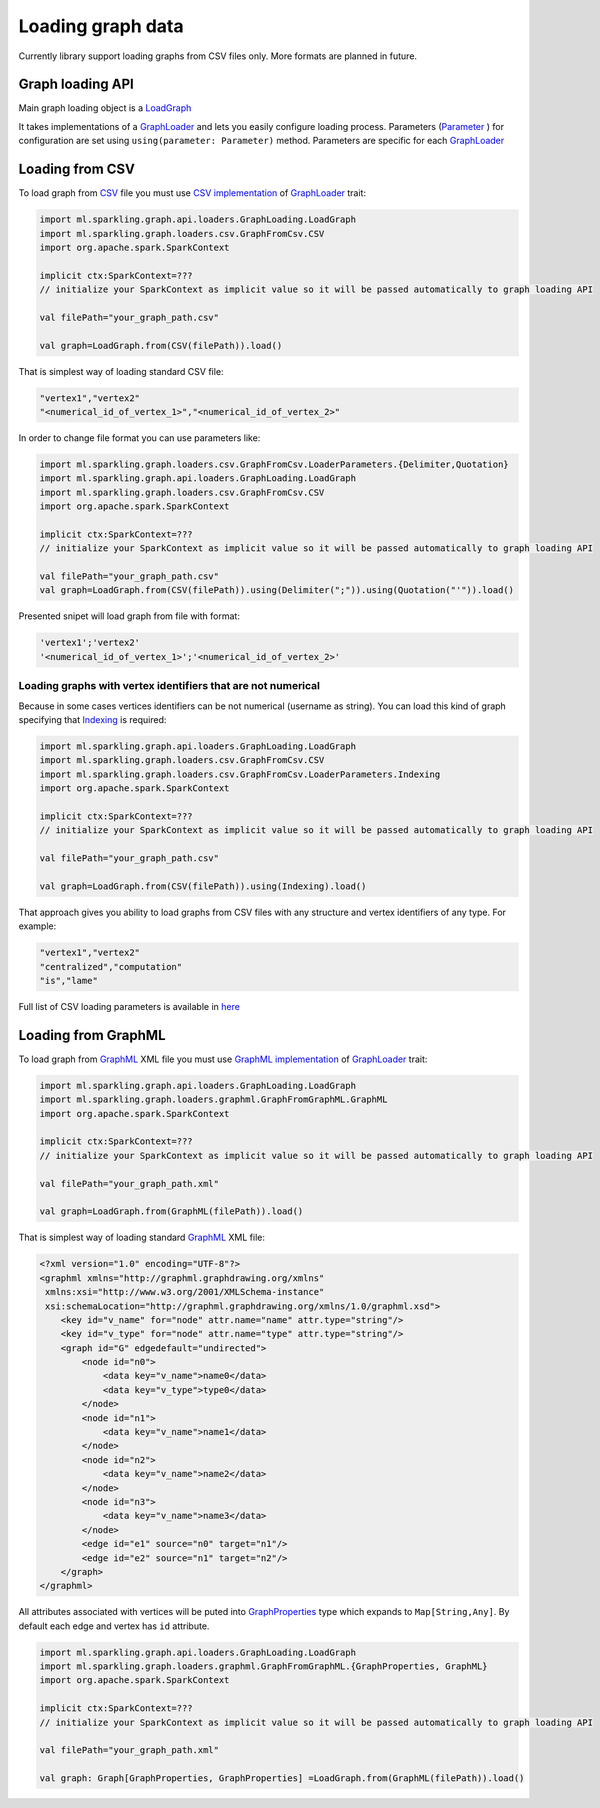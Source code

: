 Loading graph data
===================


Currently library support loading graphs from CSV files only. More formats are planned in future. 


Graph loading API
------------------


Main graph loading object is  a `LoadGraph`_

It takes implementations of a `GraphLoader`_ and lets you easily configure loading process. Parameters (`Parameter`_ ) for configuration are set using ``using(parameter: Parameter)`` method. Parameters are specific for each `GraphLoader`_ 



Loading from CSV
-----------------

To load graph from `CSV`_ file you must use `CSV implementation`_ of `GraphLoader`_ trait:

.. code-block:: scala

	import ml.sparkling.graph.api.loaders.GraphLoading.LoadGraph
	import ml.sparkling.graph.loaders.csv.GraphFromCsv.CSV
	import org.apache.spark.SparkContext

	implicit ctx:SparkContext=??? 
	// initialize your SparkContext as implicit value so it will be passed automatically to graph loading API

	val filePath="your_graph_path.csv"

	val graph=LoadGraph.from(CSV(filePath)).load()


That is simplest way of loading standard CSV file:

.. code-block:: text

	"vertex1","vertex2"
	"<numerical_id_of_vertex_1>","<numerical_id_of_vertex_2>"


In order to change file format you can use parameters like:

.. code-block:: scala

	import ml.sparkling.graph.loaders.csv.GraphFromCsv.LoaderParameters.{Delimiter,Quotation}		
	import ml.sparkling.graph.api.loaders.GraphLoading.LoadGraph
	import ml.sparkling.graph.loaders.csv.GraphFromCsv.CSV
	import org.apache.spark.SparkContext

	implicit ctx:SparkContext=??? 
	// initialize your SparkContext as implicit value so it will be passed automatically to graph loading API

	val filePath="your_graph_path.csv"
	val graph=LoadGraph.from(CSV(filePath)).using(Delimiter(";")).using(Quotation("'")).load()


Presented snipet will load graph from file with format:

.. code-block:: text

	'vertex1';'vertex2'
	'<numerical_id_of_vertex_1>';'<numerical_id_of_vertex_2>'




Loading graphs with vertex identifiers that are not numerical
+++++++++++++++++++++++++++++++++++++++++++++++++++++++++++++



Because in some cases vertices identifiers can be not numerical (username as string). You can load this kind of graph specifying that `Indexing`_ is required:

.. code-block:: scala

	import ml.sparkling.graph.api.loaders.GraphLoading.LoadGraph
	import ml.sparkling.graph.loaders.csv.GraphFromCsv.CSV
	import ml.sparkling.graph.loaders.csv.GraphFromCsv.LoaderParameters.Indexing
	import org.apache.spark.SparkContext

	implicit ctx:SparkContext=??? 
	// initialize your SparkContext as implicit value so it will be passed automatically to graph loading API

	val filePath="your_graph_path.csv"

	val graph=LoadGraph.from(CSV(filePath)).using(Indexing).load()



That approach gives you ability to load graphs from CSV files with any structure and vertex identifiers of any type. For example:

.. code-block:: text

	"vertex1","vertex2"
	"centralized","computation"
	"is","lame"


Full list of CSV loading parameters is available in `here`_


Loading from GraphML
--------------------
To load graph from `GraphML`_ XML file you must use `GraphML implementation`_ of `GraphLoader`_ trait:

.. code-block:: scala

	import ml.sparkling.graph.api.loaders.GraphLoading.LoadGraph
	import ml.sparkling.graph.loaders.graphml.GraphFromGraphML.GraphML
	import org.apache.spark.SparkContext

	implicit ctx:SparkContext=??? 
	// initialize your SparkContext as implicit value so it will be passed automatically to graph loading API

	val filePath="your_graph_path.xml"

	val graph=LoadGraph.from(GraphML(filePath)).load()

That is simplest way of loading standard `GraphML`_  XML file:

.. code-block:: xml

	<?xml version="1.0" encoding="UTF-8"?>
	<graphml xmlns="http://graphml.graphdrawing.org/xmlns"
         xmlns:xsi="http://www.w3.org/2001/XMLSchema-instance"
         xsi:schemaLocation="http://graphml.graphdrawing.org/xmlns/1.0/graphml.xsd">
	    <key id="v_name" for="node" attr.name="name" attr.type="string"/>
	    <key id="v_type" for="node" attr.name="type" attr.type="string"/>
	    <graph id="G" edgedefault="undirected">
	        <node id="n0">
	            <data key="v_name">name0</data>
	            <data key="v_type">type0</data>
	        </node>
	        <node id="n1">
	            <data key="v_name">name1</data>
	        </node>
	        <node id="n2">
	            <data key="v_name">name2</data>
	        </node>
	        <node id="n3">
	            <data key="v_name">name3</data>
	        </node>
	        <edge id="e1" source="n0" target="n1"/>
	        <edge id="e2" source="n1" target="n2"/>
	    </graph>
	</graphml>

All attributes associated with vertices will be puted into `GraphProperties`_ type which expands to ``Map[String,Any]``. By default each edge and vertex has ``id`` attribute.

.. code-block:: scala

	import ml.sparkling.graph.api.loaders.GraphLoading.LoadGraph
	import ml.sparkling.graph.loaders.graphml.GraphFromGraphML.{GraphProperties, GraphML}
	import org.apache.spark.SparkContext

	implicit ctx:SparkContext=??? 
	// initialize your SparkContext as implicit value so it will be passed automatically to graph loading API

	val filePath="your_graph_path.xml"

	val graph: Graph[GraphProperties, GraphProperties] =LoadGraph.from(GraphML(filePath)).load()



.. _Indexing: http://sparkling-graph.github.io/sparkling-graph/latest/api/#ml.sparkling.graph.loaders.csv.GraphFromCsv$$LoaderParameters$$Indexing$

.. _here: http://sparkling-graph.github.io/sparkling-graph/latest/api/#ml.sparkling.graph.loaders.csv.GraphFromCsv$$LoaderParameters$

.. _GraphLoader: http://sparkling-graph.github.io/sparkling-graph/latest/api/#ml.sparkling.graph.api.loaders.GraphLoading$$GraphLoader

.. _LoadGraph: http://sparkling-graph.github.io/sparkling-graph/latest/api/#ml.sparkling.graph.api.loaders.GraphLoading$$LoadGraph$

.. _Parameter: http://sparkling-graph.github.io/sparkling-graph/latest/api/#ml.sparkling.graph.api.loaders.GraphLoading$$Parameter

.. _CSV implementation: http://sparkling-graph.github.io/sparkling-graph/latest/api/#ml.sparkling.graph.loaders.csv.GraphFromCsv$$CSV$

.. _GraphML implementation: http://sparkling-graph.github.io/sparkling-graph/latest/api/#ml.sparkling.graph.loaders.graphml.GraphFromGraphML$$GraphML$

.. _CSV: https://en.wikipedia.org/wiki/Comma-separated_values

.. _GraphML: http://graphml.graphdrawing.org/

.. _GraphProperties: http://sparkling-graph.github.io/sparkling-graph/latest/api/#ml.sparkling.graph.loaders.graphml.GraphFromGraphML$




